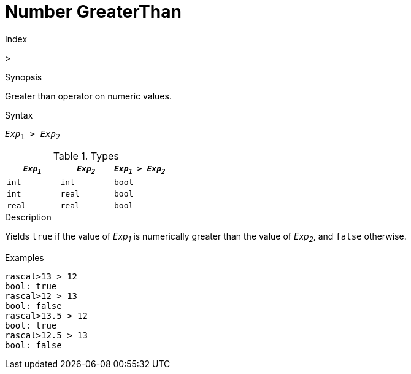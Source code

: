 
[[Number-GreaterThan]]
# Number GreaterThan
:concept: Expressions/Values/Number/GreaterThan

.Index
>

.Synopsis
Greater than operator on numeric values.

.Syntax
`_Exp_~1~ > _Exp_~2~`

.Types


|====
| `_Exp~1~_`  |  `_Exp~2~_` | `_Exp~1~_ > _Exp~2~_`  

| `int`      |  `int`     | `bool`               
| `int`      |  `real`    | `bool`               
| `real`     |  `real`    | `bool`               
|====

.Function

.Description
Yields `true` if the value of _Exp~1~_ is numerically greater than the value of _Exp~2~_, and `false` otherwise.

.Examples
[source,rascal-shell]
----
rascal>13 > 12
bool: true
rascal>12 > 13
bool: false
rascal>13.5 > 12
bool: true
rascal>12.5 > 13
bool: false
----

.Benefits

.Pitfalls


:leveloffset: +1

:leveloffset: -1